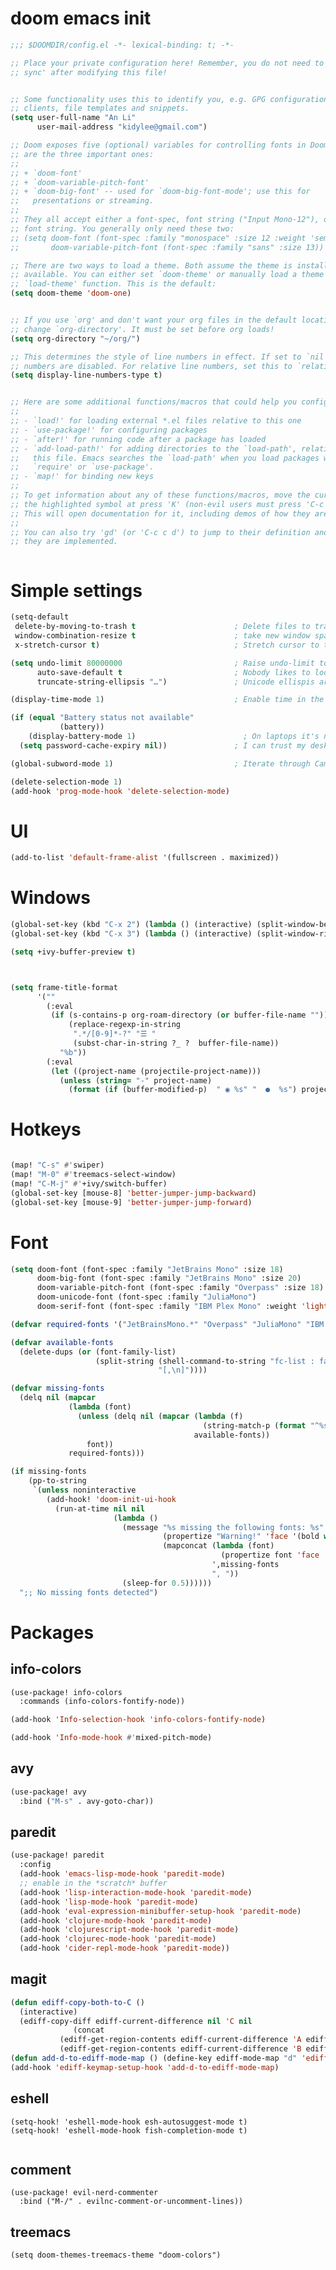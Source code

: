 #+STARTUP: overview
#+PROPERTY: header-args :comments yes :results silent


* doom emacs init
  #+begin_src emacs-lisp
    ;;; $DOOMDIR/config.el -*- lexical-binding: t; -*-

    ;; Place your private configuration here! Remember, you do not need to run 'doom
    ;; sync' after modifying this file!


    ;; Some functionality uses this to identify you, e.g. GPG configuration, email
    ;; clients, file templates and snippets.
    (setq user-full-name "An Li"
          user-mail-address "kidylee@gmail.com")

    ;; Doom exposes five (optional) variables for controlling fonts in Doom. Here
    ;; are the three important ones:
    ;;
    ;; + `doom-font'
    ;; + `doom-variable-pitch-font'
    ;; + `doom-big-font' -- used for `doom-big-font-mode'; use this for
    ;;   presentations or streaming.
    ;;
    ;; They all accept either a font-spec, font string ("Input Mono-12"), or xlfd
    ;; font string. You generally only need these two:
    ;; (setq doom-font (font-spec :family "monospace" :size 12 :weight 'semi-light)
    ;;       doom-variable-pitch-font (font-spec :family "sans" :size 13))

    ;; There are two ways to load a theme. Both assume the theme is installed and
    ;; available. You can either set `doom-theme' or manually load a theme with the
    ;; `load-theme' function. This is the default:
    (setq doom-theme 'doom-one)


    ;; If you use `org' and don't want your org files in the default location below,
    ;; change `org-directory'. It must be set before org loads!
    (setq org-directory "~/org/")

    ;; This determines the style of line numbers in effect. If set to `nil', line
    ;; numbers are disabled. For relative line numbers, set this to `relative'.
    (setq display-line-numbers-type t)


    ;; Here are some additional functions/macros that could help you configure Doom:
    ;;
    ;; - `load!' for loading external *.el files relative to this one
    ;; - `use-package!' for configuring packages
    ;; - `after!' for running code after a package has loaded
    ;; - `add-load-path!' for adding directories to the `load-path', relative to
    ;;   this file. Emacs searches the `load-path' when you load packages with
    ;;   `require' or `use-package'.
    ;; - `map!' for binding new keys
    ;;
    ;; To get information about any of these functions/macros, move the cursor over
    ;; the highlighted symbol at press 'K' (non-evil users must press 'C-c c k').
    ;; This will open documentation for it, including demos of how they are used.
    ;;
    ;; You can also try 'gd' (or 'C-c c d') to jump to their definition and see how
    ;; they are implemented.


  #+end_src

* Simple settings
  #+begin_src emacs-lisp
    (setq-default
     delete-by-moving-to-trash t                      ; Delete files to trash
     window-combination-resize t                      ; take new window space from all other windows (not just current)
     x-stretch-cursor t)                              ; Stretch cursor to the glyph width

    (setq undo-limit 80000000                         ; Raise undo-limit to 80Mb
          auto-save-default t                         ; Nobody likes to loose work, I certainly don't
          truncate-string-ellipsis "…")               ; Unicode ellispis are nicer than "...", and also save /precious/ space

    (display-time-mode 1)                             ; Enable time in the mode-line

    (if (equal "Battery status not available"
               (battery))
        (display-battery-mode 1)                        ; On laptops it's nice to know how much power you have
      (setq password-cache-expiry nil))               ; I can trust my desktops ... can't I? (no battery = desktop)

    (global-subword-mode 1)                           ; Iterate through CamelCase words

    (delete-selection-mode 1)
    (add-hook 'prog-mode-hook 'delete-selection-mode)
  #+end_src

* UI
  #+begin_src emacs-lisp
    (add-to-list 'default-frame-alist '(fullscreen . maximized))
  #+end_src

* Windows
  #+begin_src emacs-lisp
    (global-set-key (kbd "C-x 2") (lambda () (interactive) (split-window-below) (other-window 1) (+ivy/switch-buffer)))
    (global-set-key (kbd "C-x 3") (lambda () (interactive) (split-window-right) (other-window 1) (+ivy/switch-buffer)))

    (setq +ivy-buffer-preview t)



    (setq frame-title-format
          '(""
            (:eval
             (if (s-contains-p org-roam-directory (or buffer-file-name ""))
                 (replace-regexp-in-string
                  ".*/[0-9]*-?" "☰ "
                  (subst-char-in-string ?_ ?  buffer-file-name))
               "%b"))
            (:eval
             (let ((project-name (projectile-project-name)))
               (unless (string= "-" project-name)
                 (format (if (buffer-modified-p)  " ◉ %s" "  ●  %s") project-name))))))
  #+end_src

* Hotkeys
  #+begin_src emacs-lisp

    (map! "C-s" #'swiper)
    (map! "M-0" #'treemacs-select-window)
    (map! "C-M-j" #'+ivy/switch-buffer)
    (global-set-key [mouse-8] 'better-jumper-jump-backward)
    (global-set-key [mouse-9] 'better-jumper-jump-forward)

  #+end_src

* Font
  #+begin_src emacs-lisp
    (setq doom-font (font-spec :family "JetBrains Mono" :size 18)
          doom-big-font (font-spec :family "JetBrains Mono" :size 20)
          doom-variable-pitch-font (font-spec :family "Overpass" :size 18)
          doom-unicode-font (font-spec :family "JuliaMono")
          doom-serif-font (font-spec :family "IBM Plex Mono" :weight 'light))

    (defvar required-fonts '("JetBrainsMono.*" "Overpass" "JuliaMono" "IBM Plex Mono" "Merriweather" "Alegreya"))

    (defvar available-fonts
      (delete-dups (or (font-family-list)
                       (split-string (shell-command-to-string "fc-list : family")
                                     "[,\n]"))))

    (defvar missing-fonts
      (delq nil (mapcar
                 (lambda (font)
                   (unless (delq nil (mapcar (lambda (f)
                                               (string-match-p (format "^%s$" font) f))
                                             available-fonts))
                     font))
                 required-fonts)))

    (if missing-fonts
        (pp-to-string
         `(unless noninteractive
            (add-hook! 'doom-init-ui-hook
              (run-at-time nil nil
                           (lambda ()
                             (message "%s missing the following fonts: %s"
                                      (propertize "Warning!" 'face '(bold warning))
                                      (mapconcat (lambda (font)
                                                   (propertize font 'face 'font-lock-variable-name-face))
                                                 ',missing-fonts
                                                 ", "))
                             (sleep-for 0.5))))))
      ";; No missing fonts detected")
  #+end_src

* Packages
** info-colors
   #+begin_src emacs-lisp
     (use-package! info-colors
       :commands (info-colors-fontify-node))

     (add-hook 'Info-selection-hook 'info-colors-fontify-node)

     (add-hook 'Info-mode-hook #'mixed-pitch-mode)
   #+end_src

** avy
   #+begin_src emacs-lisp
     (use-package! avy
       :bind ("M-s" . avy-goto-char))
   #+end_src

** paredit
   #+begin_src emacs-lisp
     (use-package! paredit
       :config
       (add-hook 'emacs-lisp-mode-hook 'paredit-mode)
       ;; enable in the *scratch* buffer
       (add-hook 'lisp-interaction-mode-hook 'paredit-mode)
       (add-hook 'lisp-mode-hook 'paredit-mode)
       (add-hook 'eval-expression-minibuffer-setup-hook 'paredit-mode)
       (add-hook 'clojure-mode-hook 'paredit-mode)
       (add-hook 'clojurescript-mode-hook 'paredit-mode)
       (add-hook 'clojurec-mode-hook 'paredit-mode)
       (add-hook 'cider-repl-mode-hook 'paredit-mode))
   #+end_src

** magit
   #+begin_src emacs-lisp
      (defun ediff-copy-both-to-C ()
        (interactive)
        (ediff-copy-diff ediff-current-difference nil 'C nil
                    (concat
                 (ediff-get-region-contents ediff-current-difference 'A ediff-control-buffer)
                 (ediff-get-region-contents ediff-current-difference 'B ediff-control-buffer))))
      (defun add-d-to-ediff-mode-map () (define-key ediff-mode-map "d" 'ediff-copy-both-to-C))
      (add-hook 'ediff-keymap-setup-hook 'add-d-to-ediff-mode-map)
   #+end_src

** eshell
   #+begin_src elisp
     (setq-hook! 'eshell-mode-hook esh-autosuggest-mode t)
     (setq-hook! 'eshell-mode-hook fish-completion-mode t)

   #+end_src
** comment

   #+begin_src elisp
     (use-package! evil-nerd-commenter
       :bind ("M-/" . evilnc-comment-or-uncomment-lines))
   #+end_src

** treemacs

   #+begin_src elisp
     (setq doom-themes-treemacs-theme "doom-colors")
   #+end_src
